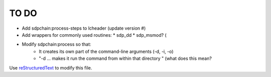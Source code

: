 TO DO
======================
 
- Add sdpchain:process-steps to lcheader (update version #)

- Add wrappers for commonly used routines:
  * sdp_dd
  * sdp_msmod? (

- Modify sdpchain:process so that:
    * It creates its own part of the command-line arguments (-d, -i, -o)
    * "-d ... makes it run the command from within that directory " (what
      does this mean?

Use `reStructuredText
<http://docutils.sourceforge.net/rst.html>`_ to modify this file.

